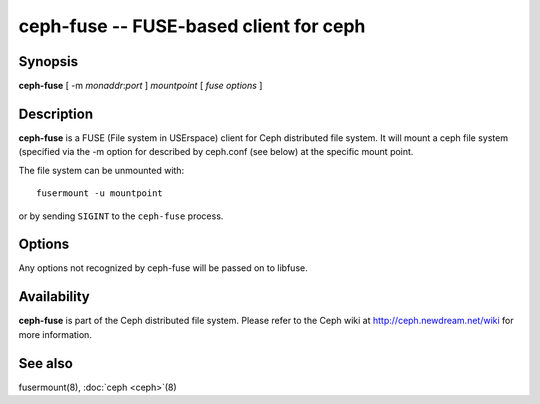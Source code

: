 =========================================
 ceph-fuse -- FUSE-based client for ceph
=========================================

.. program:: ceph-fuse

Synopsis
========

| **ceph-fuse** [ -m *monaddr*:*port* ] *mountpoint* [ *fuse options* ]


Description
===========

**ceph-fuse** is a FUSE (File system in USErspace) client for Ceph
distributed file system. It will mount a ceph file system (specified
via the -m option for described by ceph.conf (see below) at the
specific mount point.

The file system can be unmounted with::

        fusermount -u mountpoint

or by sending ``SIGINT`` to the ``ceph-fuse`` process.


Options
=======

Any options not recognized by ceph-fuse will be passed on to libfuse.

.. option:: -d

   Detach from console and daemonize after startup.

.. option:: -c ceph.conf, --conf=ceph.conf

   Use *ceph.conf* configuration file instead of the default
   ``/etc/ceph/ceph.conf`` to determine monitor addresses during startup.

.. option:: -m monaddress[:port]

   Connect to specified monitor (instead of looking through ceph.conf).

.. option:: -r root_directory

   Use root_directory as the mounted root, rather than the full Ceph tree.


Availability
============

**ceph-fuse** is part of the Ceph distributed file system. Please refer to
the Ceph wiki at http://ceph.newdream.net/wiki for more information.


See also
========

fusermount(8),
:doc:`ceph <ceph>`\(8)
